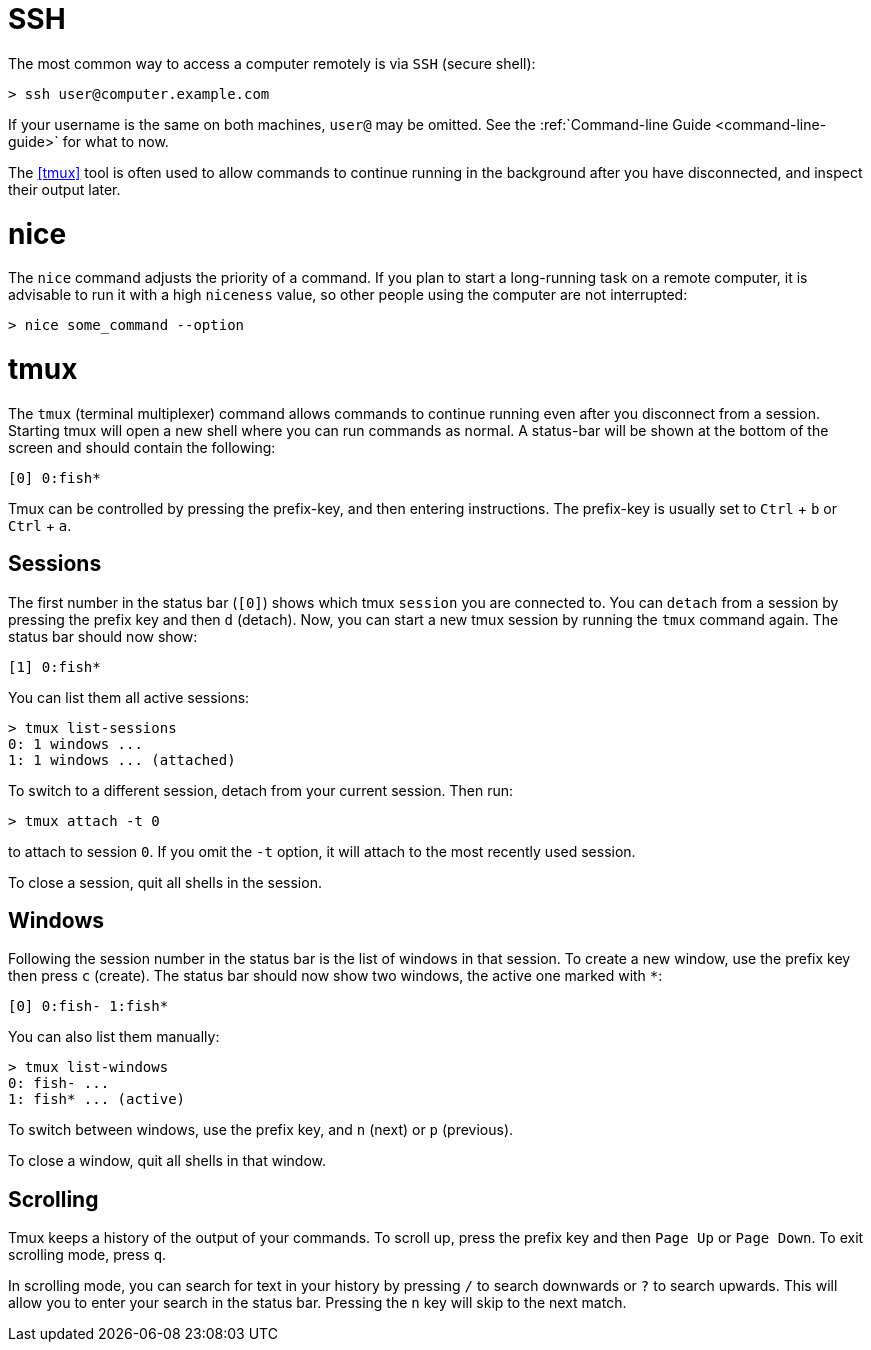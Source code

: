 = SSH

The most common way to access a computer remotely is via `SSH` (secure shell):

----
> ssh user@computer.example.com
----

If your username is the same on both machines, `user@` may be omitted. See the
:ref:`Command-line Guide <command-line-guide>` for what to now.

The <<tmux>> tool is often used to allow commands to continue running in the
background after you have disconnected, and inspect their output later.

= nice

The `nice` command adjusts the priority of a command. If you plan to start a
long-running task on a remote computer, it is advisable to run it with a high
`niceness` value, so other people using the computer are not interrupted:

----
> nice some_command --option
----

= tmux

The `tmux` (terminal multiplexer) command allows commands to continue running
even after you disconnect from a session. Starting tmux will open a new shell
where you can run commands as normal. A status-bar will be shown at the bottom
of the screen and should contain the following:

----
[0] 0:fish*
----

Tmux can be controlled by pressing the prefix-key, and then entering instructions.
The prefix-key is usually set to `Ctrl` + `b` or `Ctrl` + `a`.

== Sessions

The first number in the status bar (`[0]`) shows which tmux `session` you are
connected to. You can `detach` from a session by pressing the prefix key and
then `d` (detach). Now, you can start a new tmux session by running the
`tmux` command again. The status bar should now show:

----
[1] 0:fish*
----

You can list them all active sessions:

----
> tmux list-sessions
0: 1 windows ...
1: 1 windows ... (attached)
----

To switch to a different session, detach from your current session. Then run:

----
> tmux attach -t 0
----

to attach to session `0`. If you omit the `-t` option, it will attach to the
most recently used session.

To close a session, quit all shells in the session.

Windows
-------

Following the session number in the status bar is the list of windows in that
session. To create a new window, use the prefix key then press `c` (create).
The status bar should now show two windows, the active one marked with `*`:

----
[0] 0:fish- 1:fish*
----

You can also list them manually:

----
> tmux list-windows
0: fish- ...
1: fish* ... (active)
----

To switch between windows, use the prefix key, and `n` (next) or `p`
(previous).

To close a window, quit all shells in that window.

== Scrolling

Tmux keeps a history of the output of your commands. To scroll up, press the
prefix key and then `Page Up` or `Page Down`. To exit scrolling mode, press
`q`.

In scrolling mode, you can search for text in your history by pressing `/` to
search downwards or `?` to search upwards. This will allow you to enter your
search in the status bar. Pressing the `n` key will skip to the next match.
